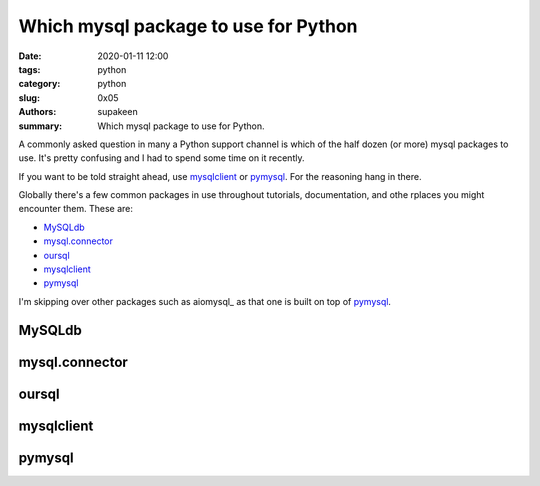 Which mysql package to use for Python
#####################################

:date: 2020-01-11 12:00
:tags: python
:category: python
:slug: 0x05
:authors: supakeen
:summary: Which mysql package to use for Python.

A commonly asked question in many a Python support channel is which of the
half dozen (or more) mysql packages to use. It's pretty confusing and I had
to spend some time on it recently.

If you want to be told straight ahead, use mysqlclient_ or pymysql_. For the
reasoning hang in there.

Globally there's a few common packages in use throughout tutorials,
documentation, and othe rplaces you might encounter them. These are:

* MySQLdb_
* mysql.connector_
* oursql_
* mysqlclient_
* pymysql_

I'm skipping over other packages such as aiomysql_ as that one is built on top
of pymysql_.

MySQLdb
-------

mysql.connector
---------------

oursql
------

mysqlclient
-----------

pymysql
-------
